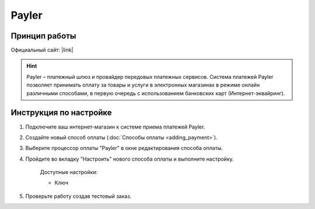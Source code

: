 Payler
------

Принцип работы
==============



Официальный сайт: |link|

.. |link| raw:: html

   <!--noindex--><a target="_blank" rel="nofollow" href="http://payler.com/?utm_source=cscart.ru&utm_medium=special">payler.com</a><!--/noindex-->

.. hint::

    Payler – платежный шлюз и провайдер передовых платежных сервисов. Система платежей Payler позволяет принимать оплату за товары и услуги в электронных магазинах в режиме онлайн различными способами, в первую очередь с использованием банковских карт (Интернет-эквайринг).

Инструкция по настройке
=======================

1. Подключите ваш интернет-магазин к системе приема платежей Payler.

2. Создайте новый способ оплаты (:doc:`Способы оплаты <adding_payment>`).

3. Выберите процессор оплаты "Payler" в окне редактирования способа оплаты.

4. Пройдите во вкладку "Настроить" нового способа оплаты и выполните настройку.

    Доступные настройки:

    *   Ключ

5. Проверьте работу создав тестовый заказ.
